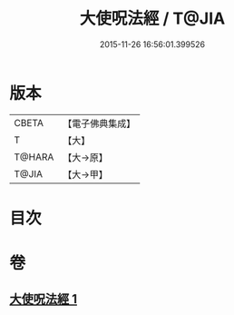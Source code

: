 #+TITLE: 大使呪法經 / T@JIA
#+DATE: 2015-11-26 16:56:01.399526
* 版本
 |     CBETA|【電子佛典集成】|
 |         T|【大】     |
 |    T@HARA|【大→原】   |
 |     T@JIA|【大→甲】   |

* 目次
* 卷
** [[file:KR6j0499_001.txt][大使呪法經 1]]
